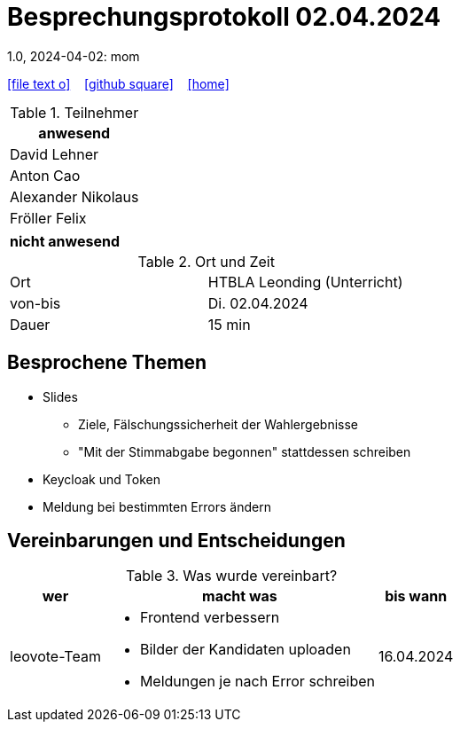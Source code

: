 = Besprechungsprotokoll 02.04.2024
1.0, 2024-04-02: mom
ifndef::imagesdir[:imagesdir: images]
:icons: font
//:sectnums:    // Nummerierung der Überschriften / section numbering
//:toc: left

//Need this blank line after ifdef, don't know why...
ifdef::backend-html5[]

// https://fontawesome.com/v4.7.0/icons/
icon:file-text-o[link=https://raw.githubusercontent.com/htl-leonding-college/asciidoctor-docker-template/master/asciidocs/{docname}.adoc] ‏ ‏ ‎
icon:github-square[link=https://github.com/htl-leonding-college/asciidoctor-docker-template] ‏ ‏ ‎
icon:home[link=https://htl-leonding.github.io/]
endif::backend-html5[]


.Teilnehmer
|===
|anwesend

| David Lehner


| Anton Cao


| Alexander Nikolaus


| Fröller Felix

|===

|===
|nicht anwesend

|===
.Ort und Zeit
[cols=2*]
|===
|Ort
|HTBLA Leonding (Unterricht)

|von-bis
|Di. 02.04.2024
|Dauer
| 15 min
|===

== Besprochene Themen

* Slides
** Ziele, Fälschungssicherheit der Wahlergebnisse
** "Mit der Stimmabgabe begonnen" stattdessen schreiben
* Keycloak und Token
* Meldung bei bestimmten Errors ändern

== Vereinbarungen und Entscheidungen

.Was wurde vereinbart?
[%autowidth]
|===
|wer |macht was |bis wann

| leovote-Team
a|
* Frontend verbessern
* Bilder der Kandidaten uploaden
* Meldungen je nach Error schreiben
| 16.04.2024
|===